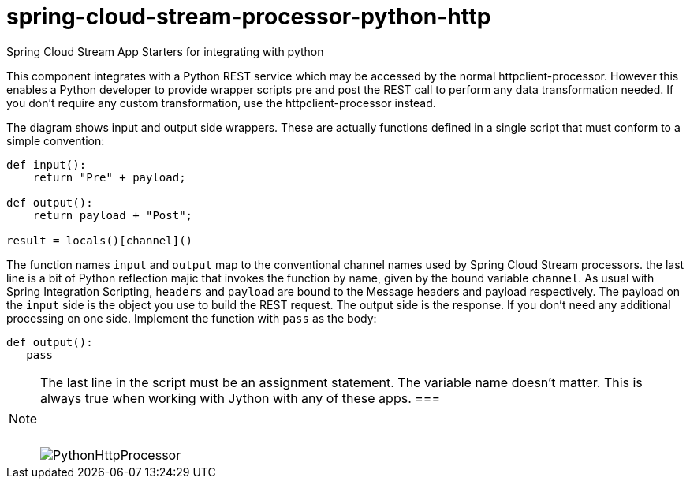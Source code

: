 # spring-cloud-stream-processor-python-http
:imagesdir: ../images
Spring Cloud Stream App Starters for integrating with python

This component integrates with a Python REST service which may be accessed by the normal httpclient-processor. However this enables a Python developer to provide wrapper scripts pre and post the REST call to perform any data transformation needed. If you don't require any custom transformation, use the httpclient-processor instead. 

The diagram shows input and output side wrappers. These are actually functions defined in a single script that must conform to a simple convention:

```python
def input():
    return "Pre" + payload;

def output():
    return payload + "Post";

result = locals()[channel]()
```

The function names `input` and `output` map to the conventional channel names used by Spring Cloud Stream processors. the last line is a bit of Python reflection majic that invokes the function by name, given by the bound variable `channel`. As usual with Spring Integration Scripting, `headers` and `payload` are bound to the Message headers and payload respectively. The payload on the `input` side is the object you use to build the REST request. The output side is the response. If you don't need any additional processing on one side. Implement the function with  `pass` as the body:

```python
def output():
   pass
```
[NOTE]
====
The last line in the script must be an assignment statement. The variable name doesn't matter. This is always true when working with Jython with any of these apps.
===

{nbsp}

image:python-http-processor.gif[PythonHttpProcessor]

